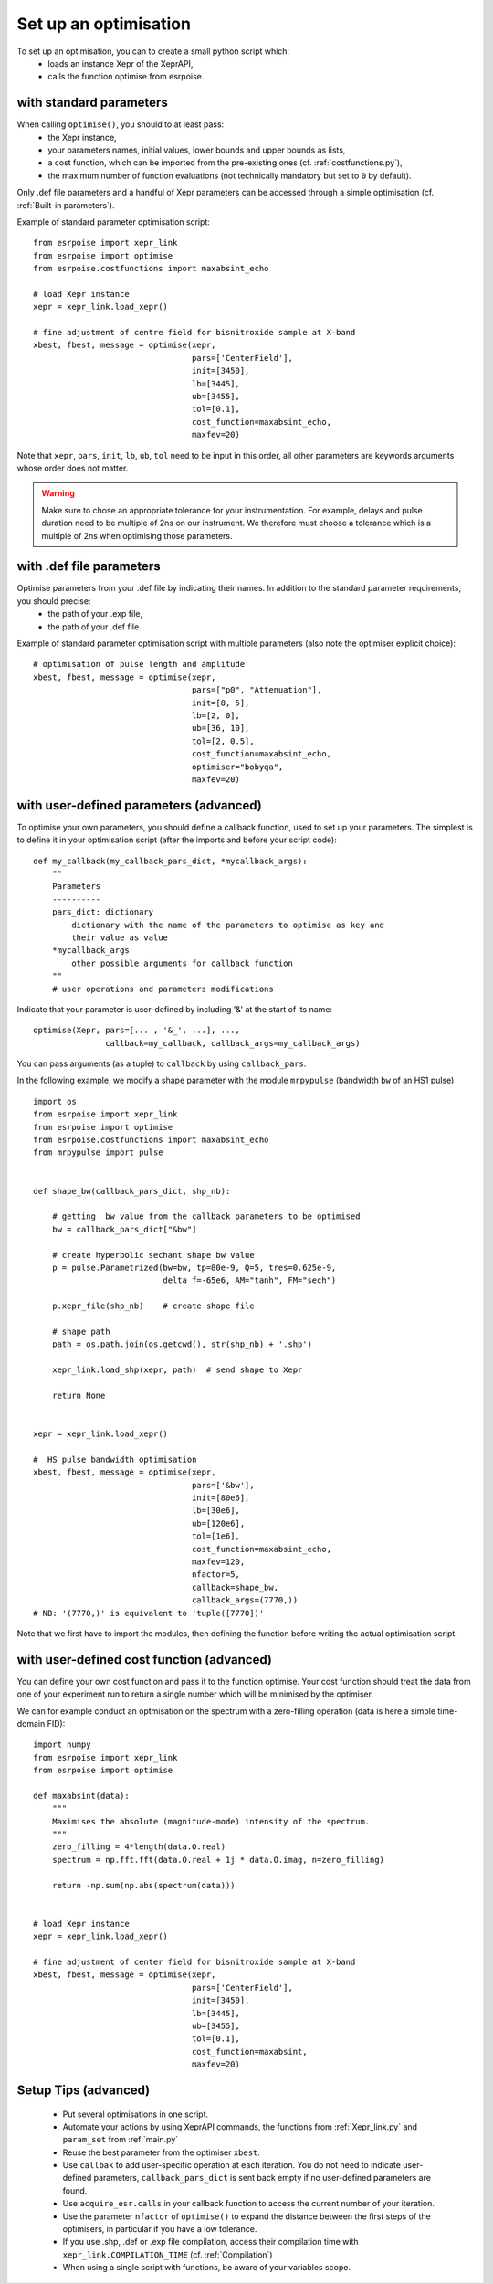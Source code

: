 Set up an optimisation
======================

To set up an optimisation, you can to create a small python script which:
 - loads an instance Xepr of the XeprAPI,
 - calls the function optimise from esrpoise.

with standard parameters
------------------------

When calling ``optimise()``, you should to at least pass:
 - the Xepr instance,
 - your parameters names, initial values, lower bounds and upper bounds as lists,
 - a cost function, which can be imported from the pre-existing ones (cf. :ref:`costfunctions.py`),
 - the maximum number of function evaluations (not technically mandatory but set to ``0`` by default).

Only .def file parameters and a handful of Xepr parameters can be accessed through a simple optimisation (cf. :ref:`Built-in parameters`).

Example of standard parameter optimisation script::

    from esrpoise import xepr_link
    from esrpoise import optimise
    from esrpoise.costfunctions import maxabsint_echo
    
    # load Xepr instance
    xepr = xepr_link.load_xepr()
    
    # fine adjustment of centre field for bisnitroxide sample at X-band
    xbest, fbest, message = optimise(xepr,
                                     pars=['CenterField'],
                                     init=[3450],
                                     lb=[3445],
                                     ub=[3455],
                                     tol=[0.1],
                                     cost_function=maxabsint_echo,
                                     maxfev=20)

Note that ``xepr``, ``pars``, ``init``, ``lb``, ``ub``, ``tol`` need to be input in this order, all other parameters are keywords arguments whose order does not matter.

.. warning:: Make sure to chose an appropriate tolerance for your instrumentation. For example, delays and pulse duration need to be multiple of 2ns on our instrument. We therefore must choose a tolerance which is a multiple of 2ns when optimising those parameters.

with .def file parameters
-------------------------

Optimise parameters from your .def file by indicating their names. In addition to the standard parameter requirements, you should precise:
 - the path of your .exp file,
 - the path of your .def file.

Example of standard parameter optimisation script with multiple parameters (also note the optimiser explicit choice)::
    
    # optimisation of pulse length and amplitude
    xbest, fbest, message = optimise(xepr,
                                     pars=["p0", "Attenuation"],
                                     init=[8, 5],
                                     lb=[2, 0],
                                     ub=[36, 10],
                                     tol=[2, 0.5],
                                     cost_function=maxabsint_echo,
                                     optimiser="bobyqa",
                                     maxfev=20)

with user-defined parameters (advanced)
---------------------------------------

To optimise your own parameters, you should define a callback function, used to set up your parameters. The simplest is to define it in your optimisation script (after the imports and before your script code)::

        def my_callback(my_callback_pars_dict, *mycallback_args):
            ""
            Parameters
            ----------
            pars_dict: dictionary
                dictionary with the name of the parameters to optimise as key and
                their value as value
            *mycallback_args
                other possible arguments for callback function
            ""
            # user operations and parameters modifications

Indicate that your parameter is user-defined by including '&' at the start of its name::

        optimise(Xepr, pars=[... , '&_', ...], ...,
                       callback=my_callback, callback_args=my_callback_args)

You can pass arguments (as a tuple) to ``callback`` by using ``callback_pars``.

In the following example, we modify a shape parameter with the module ``mrpypulse`` (bandwidth ``bw`` of an HS1 pulse) ::

    import os
    from esrpoise import xepr_link
    from esrpoise import optimise
    from esrpoise.costfunctions import maxabsint_echo
    from mrpypulse import pulse
    
    
    def shape_bw(callback_pars_dict, shp_nb):
    
        # getting  bw value from the callback parameters to be optimised
        bw = callback_pars_dict["&bw"]
    
        # create hyperbolic sechant shape bw value
        p = pulse.Parametrized(bw=bw, tp=80e-9, Q=5, tres=0.625e-9,
                               delta_f=-65e6, AM="tanh", FM="sech")
    
        p.xepr_file(shp_nb)    # create shape file
    
        # shape path
        path = os.path.join(os.getcwd(), str(shp_nb) + '.shp')
    
        xepr_link.load_shp(xepr, path)  # send shape to Xepr
    
        return None
    
    
    xepr = xepr_link.load_xepr()
    
    #  HS pulse bandwidth optimisation
    xbest, fbest, message = optimise(xepr,
                                     pars=['&bw'],
                                     init=[80e6],
                                     lb=[30e6],
                                     ub=[120e6],
                                     tol=[1e6],
                                     cost_function=maxabsint_echo,
                                     maxfev=120,
                                     nfactor=5,
                                     callback=shape_bw,
                                     callback_args=(7770,))
    # NB: '(7770,)' is equivalent to 'tuple([7770])'

Note that we first have to import the modules, then defining the function before writing the actual optimisation script.

with user-defined cost function (advanced)
------------------------------------------

You can define your own cost function and pass it to the function optimise. Your cost function should treat the data from one of your experiment run to return a single number which will be minimised by the optimiser.

We can for example conduct an optmisation on the spectrum with a zero-filling operation (data is here a simple time-domain FID)::

    import numpy
    from esrpoise import xepr_link
    from esrpoise import optimise
    
    def maxabsint(data):
        """
        Maximises the absolute (magnitude-mode) intensity of the spectrum.
        """
        zero_filling = 4*length(data.O.real)
        spectrum = np.fft.fft(data.O.real + 1j * data.O.imag, n=zero_filling)
        
        return -np.sum(np.abs(spectrum(data)))
    
    
    # load Xepr instance
    xepr = xepr_link.load_xepr()
    
    # fine adjustment of center field for bisnitroxide sample at X-band
    xbest, fbest, message = optimise(xepr,
                                     pars=['CenterField'],
                                     init=[3450],
                                     lb=[3445],
                                     ub=[3455],
                                     tol=[0.1],
                                     cost_function=maxabsint,
                                     maxfev=20)

Setup Tips (advanced)
---------------------
 - Put several optimisations in one script.
 - Automate your actions by using XeprAPI commands, the functions from :ref:`Xepr_link.py` and ``param_set`` from :ref:`main.py`
 - Reuse the best parameter from the optimiser ``xbest``.
 - Use ``callbak`` to add user-specific operation at each iteration. You do not need to indicate user-defined parameters, ``callback_pars_dict`` is sent back empty if no user-defined parameters are found.
 - Use ``acquire_esr.calls`` in your callback function to access the current number of your iteration.
 - Use the parameter ``nfactor`` of ``optimise()`` to expand the distance between the first steps of the optimisers, in particular if you have a low tolerance.
 - If you use .shp, .def or .exp file compilation, access their compilation time with ``xepr_link.COMPILATION_TIME`` (cf. :ref:`Compilation`)
 - When using a single script with functions, be aware of your variables scope.